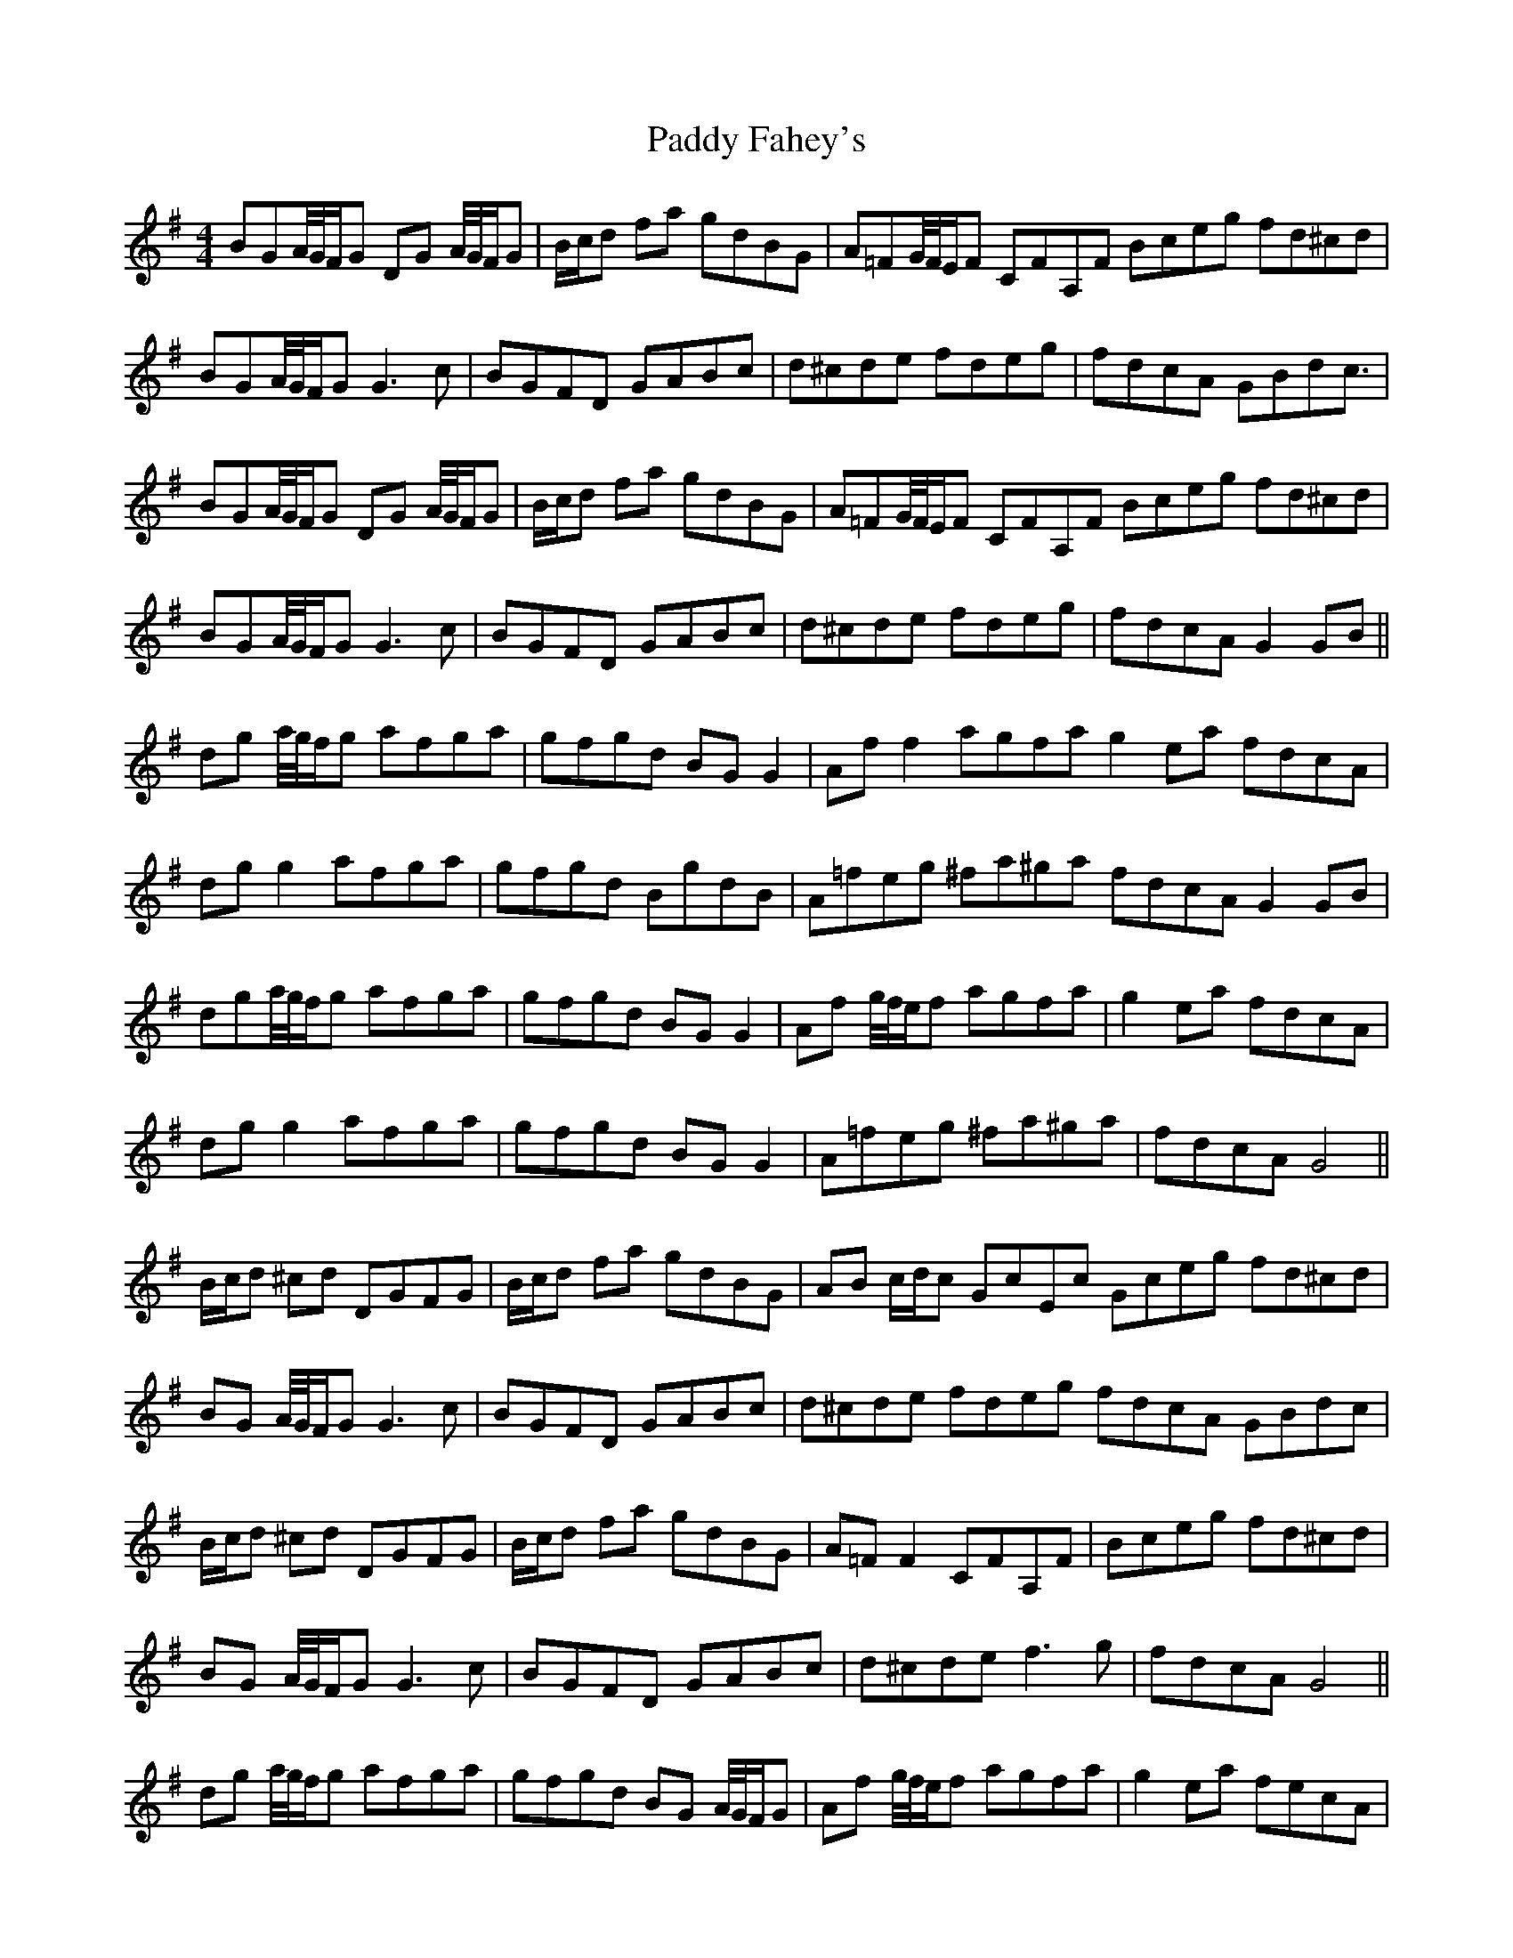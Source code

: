 X: 31174
T: Paddy Fahey's
R: reel
M: 4/4
K: Gmajor
BGA/4G/4F/G DG A/4G/4F/G|B/c/d fa gdBG|A=FG/4F/4E/F CFA,F Bceg fd^cd|
BGA/4G/4F/G G3 c|BGFD GABc|d^cde fdeg|fdcA GBdc3/2|
BGA/4G/4F/G DG A/4G/4F/G|B/c/d fa gdBG|A=FG/4F/4E/F CFA,F Bceg fd^cd|
BGA/4G/4F/G G3 c|BGFD GABc|d^cde fdeg|fdcA G2 GB||
dg a/4g/4f/g afga|gfgd BG G2|Af f2 agfa g2 ea fdcA|
dg g2 afga|gfgd BgdB|A=feg ^fa^ga fdcA G2 GB|
dga/4g/4f/g afga|gfgd BG G2|Af g/4f/4e/f agfa|g2 ea fdcA|
dg g2 afga|gfgd BG G2|A=feg ^fa^ga|fdcA G4||
B/c/d ^cd DGFG|B/c/d fa gdBG|AB c/d/c GcEc Gceg fd^cd|
BG A/4G/4F/G G3 c|BGFD GABc|d^cde fdeg fdcA GBdc|
B/c/d ^cd DGFG|B/c/d fa gdBG|A=F F2 CFA,F|Bceg fd^cd|
BG A/4G/4F/G G3 c|BGFD GABc|d^cde f3 g|fdcA G4||
dg a/4g/4f/g afga|gfgd BG A/4G/4F/G|Af g/4f/4e/f agfa|g2 ea fecA|
dg g2 afga|gfgd BG A/4G/4F/G|Afeg faga|fdcA G4||

